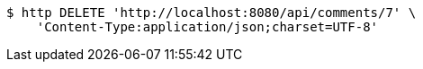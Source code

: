 [source,bash]
----
$ http DELETE 'http://localhost:8080/api/comments/7' \
    'Content-Type:application/json;charset=UTF-8'
----